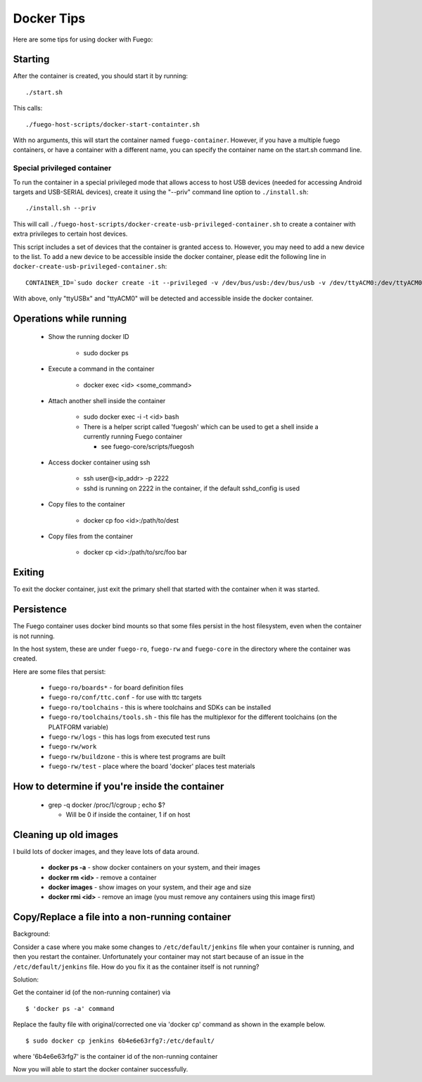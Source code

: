 #############
Docker Tips
#############

Here are some tips for using docker with Fuego:

============
Starting
============

After the container is created, you should start it by running:

::

  ./start.sh

This calls:

::

  ./fuego-host-scripts/docker-start-containter.sh

With no arguments, this will start the container named
``fuego-container``.  However, if you have a multiple fuego containers,
or have a container with a different name, you can specify the
container name on the start.sh command line.

Special privileged container
=================================

To run the container in a special privileged mode that allows access
to host USB devices (needed for accessing Android targets and
USB-SERIAL devices), create it using the "--priv" command line option
to ``./install.sh``:

::

  ./install.sh --priv

This will call
``./fuego-host-scripts/docker-create-usb-privileged-container.sh``
to create a container with extra privileges to certain host devices.

This script includes a set of devices that the container is granted
access to.  However, you may need to add a new device to the list.  To
add a new device to be accessible inside the docker container, please
edit the following line in ``docker-create-usb-privileged-container.sh``:

::

 CONTAINER_ID=`sudo docker create -it --privileged -v /dev/bus/usb:/dev/bus/usb -v /dev/ttyACM0:/dev/ttyACM0 ... --net="host" fuego`


With above, only "ttyUSBx" and "ttyACM0" will be detected and accessible inside
the docker container.


============================
Operations while running
============================

 * Show the running docker ID

    * sudo docker ps

 * Execute a command in the container

    * docker exec <id> <some_command>

 * Attach another shell inside the container

    * sudo docker exec -i -t <id> bash
    * There is a helper script called 'fuegosh' which can be used to get a shell
      inside a currently running Fuego container

      * see fuego-core/scripts/fuegosh

 * Access docker container using ssh

    * ssh user@<ip_addr> -p 2222
    * sshd is running on 2222 in the container, if the default sshd_config is used

 * Copy files to the container

    * docker cp foo <id>:/path/to/dest

 * Copy files from the container

    * docker cp <id>:/path/to/src/foo bar

===========
Exiting
===========

To exit the docker container, just exit the primary shell that started
with the container when it was started.

==============
Persistence
==============

The Fuego container uses docker bind mounts so that some files persist
in the host filesystem, even when the container is not running.

In the host system, these are under ``fuego-ro``, ``fuego-rw`` and
``fuego-core`` in the directory where the container was created.

Here are some files that persist:

 * ``fuego-ro/boards*`` - for board definition files
 * ``fuego-ro/conf/ttc.conf`` - for use with ttc targets
 * ``fuego-ro/toolchains`` - this is where toolchains and SDKs can be installed
 * ``fuego-ro/toolchains/tools.sh`` - this file has the multiplexor for the different
   toolchains (on the PLATFORM variable)
 * ``fuego-rw/logs`` - this has logs from executed test runs
 * ``fuego-rw/work``
 * ``fuego-rw/buildzone`` - this is where test programs are built
 * ``fuego-rw/test`` - place where the board 'docker' places test materials

===================================================
How to determine if you're inside the container
===================================================

 * grep -q docker /proc/1/cgroup ; echo $?

   * Will be 0 if inside the container, 1 if on host

==========================
Cleaning up old images
==========================

I build lots of docker images, and they leave lots of data around.

 * **docker ps -a**  - show docker containers on your system, and their images
 * **docker rm <id>** - remove a container
 * **docker images** - show images on your system, and their age and size
 * **docker rmi <id>** - remove an image (you must remove any containers using this image first)

====================================================
Copy/Replace a file into a non-running container
====================================================

Background:

Consider a case where you make some changes to
``/etc/default/jenkins``
file when your container is running, and then you restart the
container. Unfortunately your container may not start because of an
issue in the ``/etc/default/jenkins`` file. How do you fix it as the
container itself is not running?

Solution:

Get the container id (of the non-running container) via

::

  $ 'docker ps -a' command


Replace the faulty file with original/corrected one via 'docker cp'
command as shown in the example below.

::

  $ sudo docker cp jenkins 6b4e6e63rfg7:/etc/default/


where '6b4e6e63rfg7' is the container id of the non-running container

Now you will able to start the docker container successfully.

